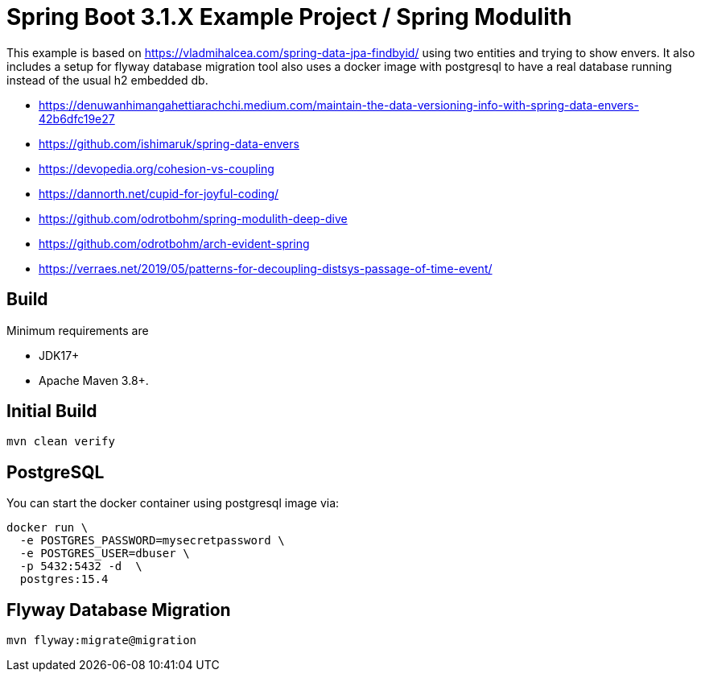 :quality-heads-up: https://inside.java/2023/07/29/quality-heads-up/
:mockito-site: https://github.com/mockito/mockito

= Spring Boot 3.1.X Example Project / Spring Modulith

This example is based on https://vladmihalcea.com/spring-data-jpa-findbyid/
using two entities and trying to show envers.
It also includes a setup for flyway database migration tool also
uses a docker image with postgresql to have a real database running instead
of the usual h2 embedded db.

* https://denuwanhimangahettiarachchi.medium.com/maintain-the-data-versioning-info-with-spring-data-envers-42b6dfc19e27
* https://github.com/ishimaruk/spring-data-envers
* https://devopedia.org/cohesion-vs-coupling
* https://dannorth.net/cupid-for-joyful-coding/

* https://github.com/odrotbohm/spring-modulith-deep-dive
* https://github.com/odrotbohm/arch-evident-spring

* https://verraes.net/2019/05/patterns-for-decoupling-distsys-passage-of-time-event/

== Build

Minimum requirements are

* JDK17+
* Apache Maven 3.8+.


== Initial Build

[source,bash]
----
mvn clean verify
----

== PostgreSQL

You can start the docker container using postgresql image via:

[source,bash]
----
docker run \
  -e POSTGRES_PASSWORD=mysecretpassword \
  -e POSTGRES_USER=dbuser \
  -p 5432:5432 -d  \
  postgres:15.4
----

== Flyway Database Migration

[source,bash]
----
mvn flyway:migrate@migration
----

